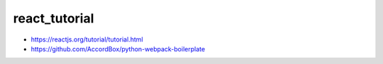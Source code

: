 react_tutorial
================================================================================

- https://reactjs.org/tutorial/tutorial.html
- https://github.com/AccordBox/python-webpack-boilerplate


.. image:: screenshot.png

